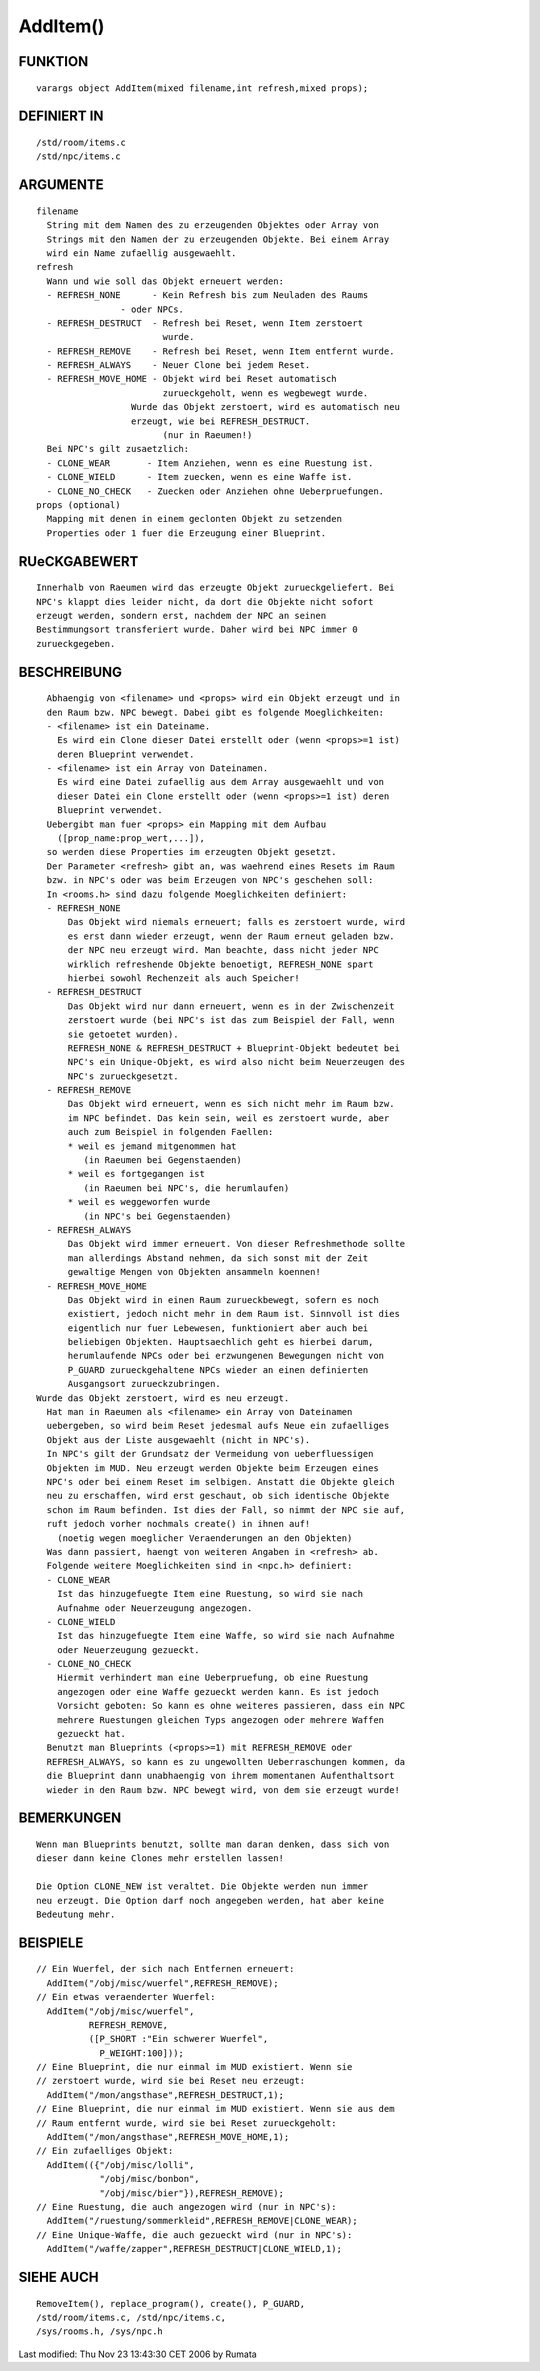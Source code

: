 AddItem()
=========

FUNKTION
--------
::

	varargs object AddItem(mixed filename,int refresh,mixed props);

DEFINIERT IN
------------
::

	/std/room/items.c
	/std/npc/items.c

ARGUMENTE
---------
::

	filename
	  String mit dem Namen des zu erzeugenden Objektes oder Array von
	  Strings mit den Namen der zu erzeugenden Objekte. Bei einem Array
	  wird ein Name zufaellig ausgewaehlt.
	refresh
	  Wann und wie soll das Objekt erneuert werden:
	  - REFRESH_NONE      - Kein Refresh bis zum Neuladen des Raums
                        - oder NPCs.
	  - REFRESH_DESTRUCT  - Refresh bei Reset, wenn Item zerstoert
	                        wurde.
	  - REFRESH_REMOVE    - Refresh bei Reset, wenn Item entfernt wurde.
	  - REFRESH_ALWAYS    - Neuer Clone bei jedem Reset.
	  - REFRESH_MOVE_HOME - Objekt wird bei Reset automatisch
	                        zurueckgeholt, wenn es wegbewegt wurde.
                          Wurde das Objekt zerstoert, wird es automatisch neu
                          erzeugt, wie bei REFRESH_DESTRUCT.
	                        (nur in Raeumen!)
	  Bei NPC's gilt zusaetzlich:
	  - CLONE_WEAR       - Item Anziehen, wenn es eine Ruestung ist.
	  - CLONE_WIELD      - Item zuecken, wenn es eine Waffe ist.
	  - CLONE_NO_CHECK   - Zuecken oder Anziehen ohne Ueberpruefungen.
	props (optional)
	  Mapping mit denen in einem geclonten Objekt zu setzenden
	  Properties oder 1 fuer die Erzeugung einer Blueprint.

RUeCKGABEWERT
-------------
::

	Innerhalb von Raeumen wird das erzeugte Objekt zurueckgeliefert. Bei
	NPC's klappt dies leider nicht, da dort die Objekte nicht sofort
	erzeugt werden, sondern erst, nachdem der NPC an seinen
	Bestimmungsort transferiert wurde. Daher wird bei NPC immer 0 
	zurueckgegeben.

BESCHREIBUNG
------------
::

	Abhaengig von <filename> und <props> wird ein Objekt erzeugt und in
	den Raum bzw. NPC bewegt. Dabei gibt es folgende Moeglichkeiten:
	- <filename> ist ein Dateiname.
	  Es wird ein Clone dieser Datei erstellt oder (wenn <props>=1 ist)
	  deren Blueprint verwendet.
	- <filename> ist ein Array von Dateinamen.
	  Es wird eine Datei zufaellig aus dem Array ausgewaehlt und von
	  dieser Datei ein Clone erstellt oder (wenn <props>=1 ist) deren
	  Blueprint verwendet.
	Uebergibt man fuer <props> ein Mapping mit dem Aufbau
	  ([prop_name:prop_wert,...]),
	so werden diese Properties im erzeugten Objekt gesetzt.
	Der Parameter <refresh> gibt an, was waehrend eines Resets im Raum
	bzw. in NPC's oder was beim Erzeugen von NPC's geschehen soll:
	In <rooms.h> sind dazu folgende Moeglichkeiten definiert:
	- REFRESH_NONE
            Das Objekt wird niemals erneuert; falls es zerstoert wurde, wird
	    es erst dann wieder erzeugt, wenn der Raum erneut geladen bzw.
	    der NPC neu erzeugt wird. Man beachte, dass nicht jeder NPC
	    wirklich refreshende Objekte benoetigt, REFRESH_NONE spart
	    hierbei sowohl Rechenzeit als auch Speicher!
	- REFRESH_DESTRUCT
	    Das Objekt wird nur dann erneuert, wenn es in der Zwischenzeit
	    zerstoert wurde (bei NPC's ist das zum Beispiel der Fall, wenn
	    sie getoetet wurden).
	    REFRESH_NONE & REFRESH_DESTRUCT + Blueprint-Objekt bedeutet bei
	    NPC's ein Unique-Objekt, es wird also nicht beim Neuerzeugen des
	    NPC's zurueckgesetzt.
	- REFRESH_REMOVE
	    Das Objekt wird erneuert, wenn es sich nicht mehr im Raum bzw.
	    im NPC befindet. Das kein sein, weil es zerstoert wurde, aber
	    auch zum Beispiel in folgenden Faellen:
	    * weil es jemand mitgenommen hat
	       (in Raeumen bei Gegenstaenden)
	    * weil es fortgegangen ist
	       (in Raeumen bei NPC's, die herumlaufen)
	    * weil es weggeworfen wurde
	       (in NPC's bei Gegenstaenden)
	- REFRESH_ALWAYS
	    Das Objekt wird immer erneuert. Von dieser Refreshmethode sollte
	    man allerdings Abstand nehmen, da sich sonst mit der Zeit
	    gewaltige Mengen von Objekten ansammeln koennen!
	- REFRESH_MOVE_HOME
	    Das Objekt wird in einen Raum zurueckbewegt, sofern es noch
	    existiert, jedoch nicht mehr in dem Raum ist. Sinnvoll ist dies
	    eigentlich nur fuer Lebewesen, funktioniert aber auch bei
	    beliebigen Objekten. Hauptsaechlich geht es hierbei darum,
	    herumlaufende NPCs oder bei erzwungenen Bewegungen nicht von
	    P_GUARD zurueckgehaltene NPCs wieder an einen definierten
	    Ausgangsort zurueckzubringen.
      Wurde das Objekt zerstoert, wird es neu erzeugt.
	Hat man in Raeumen als <filename> ein Array von Dateinamen
	uebergeben, so wird beim Reset jedesmal aufs Neue ein zufaelliges
	Objekt aus der Liste ausgewaehlt (nicht in NPC's).
	In NPC's gilt der Grundsatz der Vermeidung von ueberfluessigen
	Objekten im MUD. Neu erzeugt werden Objekte beim Erzeugen eines
	NPC's oder bei einem Reset im selbigen. Anstatt die Objekte gleich
	neu zu erschaffen, wird erst geschaut, ob sich identische Objekte
	schon im Raum befinden. Ist dies der Fall, so nimmt der NPC sie auf,
	ruft jedoch vorher nochmals create() in ihnen auf!
	  (noetig wegen moeglicher Veraenderungen an den Objekten)
	Was dann passiert, haengt von weiteren Angaben in <refresh> ab.
	Folgende weitere Moeglichkeiten sind in <npc.h> definiert:
        - CLONE_WEAR
	  Ist das hinzugefuegte Item eine Ruestung, so wird sie nach
	  Aufnahme oder Neuerzeugung angezogen.
        - CLONE_WIELD
	  Ist das hinzugefuegte Item eine Waffe, so wird sie nach Aufnahme
	  oder Neuerzeugung gezueckt.
        - CLONE_NO_CHECK
	  Hiermit verhindert man eine Ueberpruefung, ob eine Ruestung
	  angezogen oder eine Waffe gezueckt werden kann. Es ist jedoch
	  Vorsicht geboten: So kann es ohne weiteres passieren, dass ein NPC
	  mehrere Ruestungen gleichen Typs angezogen oder mehrere Waffen
	  gezueckt hat.
	Benutzt man Blueprints (<props>=1) mit REFRESH_REMOVE oder
	REFRESH_ALWAYS, so kann es zu ungewollten Ueberraschungen kommen, da
	die Blueprint dann unabhaengig von ihrem momentanen Aufenthaltsort
	wieder in den Raum bzw. NPC bewegt wird, von dem sie erzeugt wurde!

BEMERKUNGEN
-----------
::

	Wenn man Blueprints benutzt, sollte man daran denken, dass sich von
	dieser dann keine Clones mehr erstellen lassen!

	Die Option CLONE_NEW ist veraltet. Die Objekte werden nun immer
	neu erzeugt. Die Option darf noch angegeben werden, hat aber keine
	Bedeutung mehr.

BEISPIELE
---------
::

	// Ein Wuerfel, der sich nach Entfernen erneuert:
	  AddItem("/obj/misc/wuerfel",REFRESH_REMOVE);
	// Ein etwas veraenderter Wuerfel:
	  AddItem("/obj/misc/wuerfel",
	          REFRESH_REMOVE,
	          ([P_SHORT :"Ein schwerer Wuerfel",
	            P_WEIGHT:100]));
	// Eine Blueprint, die nur einmal im MUD existiert. Wenn sie
	// zerstoert wurde, wird sie bei Reset neu erzeugt:
	  AddItem("/mon/angsthase",REFRESH_DESTRUCT,1);
	// Eine Blueprint, die nur einmal im MUD existiert. Wenn sie aus dem
	// Raum entfernt wurde, wird sie bei Reset zurueckgeholt:
	  AddItem("/mon/angsthase",REFRESH_MOVE_HOME,1);
	// Ein zufaelliges Objekt:
	  AddItem(({"/obj/misc/lolli",
	            "/obj/misc/bonbon",
	            "/obj/misc/bier"}),REFRESH_REMOVE);
	// Eine Ruestung, die auch angezogen wird (nur in NPC's):
	  AddItem("/ruestung/sommerkleid",REFRESH_REMOVE|CLONE_WEAR);
	// Eine Unique-Waffe, die auch gezueckt wird (nur in NPC's):
	  AddItem("/waffe/zapper",REFRESH_DESTRUCT|CLONE_WIELD,1);

SIEHE AUCH
----------
::

	RemoveItem(), replace_program(), create(), P_GUARD,
	/std/room/items.c, /std/npc/items.c,
	/sys/rooms.h, /sys/npc.h


Last modified: Thu Nov 23 13:43:30 CET 2006 by Rumata

